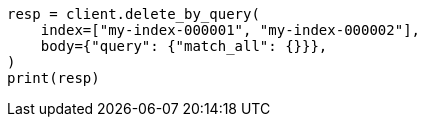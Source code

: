 // docs/delete-by-query.asciidoc:380

[source, python]
----
resp = client.delete_by_query(
    index=["my-index-000001", "my-index-000002"],
    body={"query": {"match_all": {}}},
)
print(resp)
----